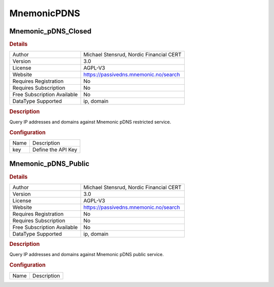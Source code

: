 MnemonicPDNS
============

Mnemonic_pDNS_Closed
--------------------

.. rubric:: Details

===========================  =======================================
Author                       Michael Stensrud, Nordic Financial CERT
Version                      3.0
License                      AGPL-V3
Website                      https://passivedns.mnemonic.no/search
Requires Registration        No
Requires Subscription        No
Free Subscription Available  No
DataType Supported           ip, domain
===========================  =======================================

.. rubric:: Description

Query IP addresses and domains against Mnemonic pDNS restricted service.

.. rubric:: Configuration

====  ==================
Name  Description
key   Define the API Key
====  ==================


Mnemonic_pDNS_Public
--------------------

.. rubric:: Details

===========================  =======================================
Author                       Michael Stensrud, Nordic Financial CERT
Version                      3.0
License                      AGPL-V3
Website                      https://passivedns.mnemonic.no/search
Requires Registration        No
Requires Subscription        No
Free Subscription Available  No
DataType Supported           ip, domain
===========================  =======================================

.. rubric:: Description

Query IP addresses and domains against Mnemonic pDNS public service.

.. rubric:: Configuration

====  ===========
Name  Description
====  ===========

